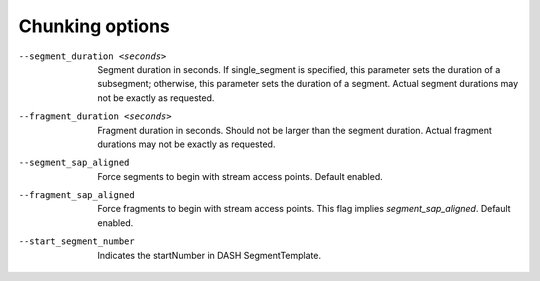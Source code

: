 Chunking options
^^^^^^^^^^^^^^^^

--segment_duration <seconds>

    Segment duration in seconds. If single_segment is specified, this parameter
    sets the duration of a subsegment; otherwise, this parameter sets the
    duration of a segment. Actual segment durations may not be exactly as
    requested.

--fragment_duration <seconds>

    Fragment duration in seconds. Should not be larger than the segment
    duration. Actual fragment durations may not be exactly as requested.

--segment_sap_aligned

    Force segments to begin with stream access points. Default enabled.

--fragment_sap_aligned

   Force fragments to begin with stream access points. This flag implies
   *segment_sap_aligned*. Default enabled.

--start_segment_number

   Indicates the startNumber in DASH SegmentTemplate.
